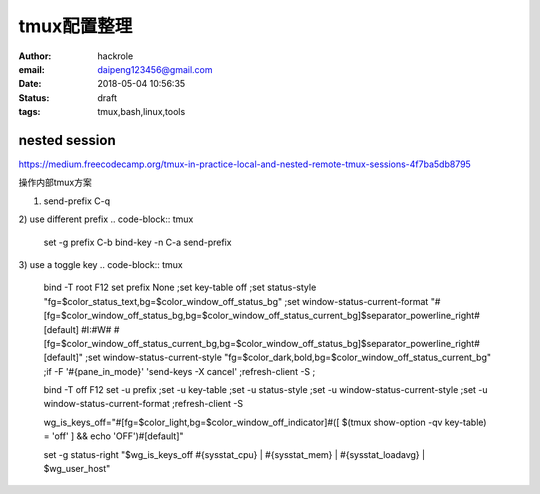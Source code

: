 tmux配置整理
============

:author: hackrole
:email: daipeng123456@gmail.com
:date: 2018-05-04 10:56:35
:status: draft
:tags: tmux,bash,linux,tools


nested session
--------------

https://medium.freecodecamp.org/tmux-in-practice-local-and-nested-remote-tmux-sessions-4f7ba5db8795

操作内部tmux方案

1) send-prefix C-q

2) use different prefix
.. code-block:: tmux

    set -g prefix C-b
    bind-key -n C-a send-prefix

3) use a toggle key
.. code-block:: tmux

    bind -T root F12  \
    set prefix None \;\
    set key-table off \;\
    set status-style "fg=$color_status_text,bg=$color_window_off_status_bg" \;\
    set window-status-current-format "#[fg=$color_window_off_status_bg,bg=$color_window_off_status_current_bg]$separator_powerline_right#[default] #I:#W# #[fg=$color_window_off_status_current_bg,bg=$color_window_off_status_bg]$separator_powerline_right#[default]" \;\
    set window-status-current-style "fg=$color_dark,bold,bg=$color_window_off_status_current_bg" \;\
    if -F '#{pane_in_mode}' 'send-keys -X cancel' \;\
    refresh-client -S \;\

    bind -T off F12 \
    set -u prefix \;\
    set -u key-table \;\
    set -u status-style \;\
    set -u window-status-current-style \;\
    set -u window-status-current-format \;\
    refresh-client -S

    wg_is_keys_off="#[fg=$color_light,bg=$color_window_off_indicator]#([ $(tmux show-option -qv key-table) = 'off' ] && echo 'OFF')#[default]"

    set -g status-right "$wg_is_keys_off #{sysstat_cpu} | #{sysstat_mem} | #{sysstat_loadavg} | $wg_user_host"
